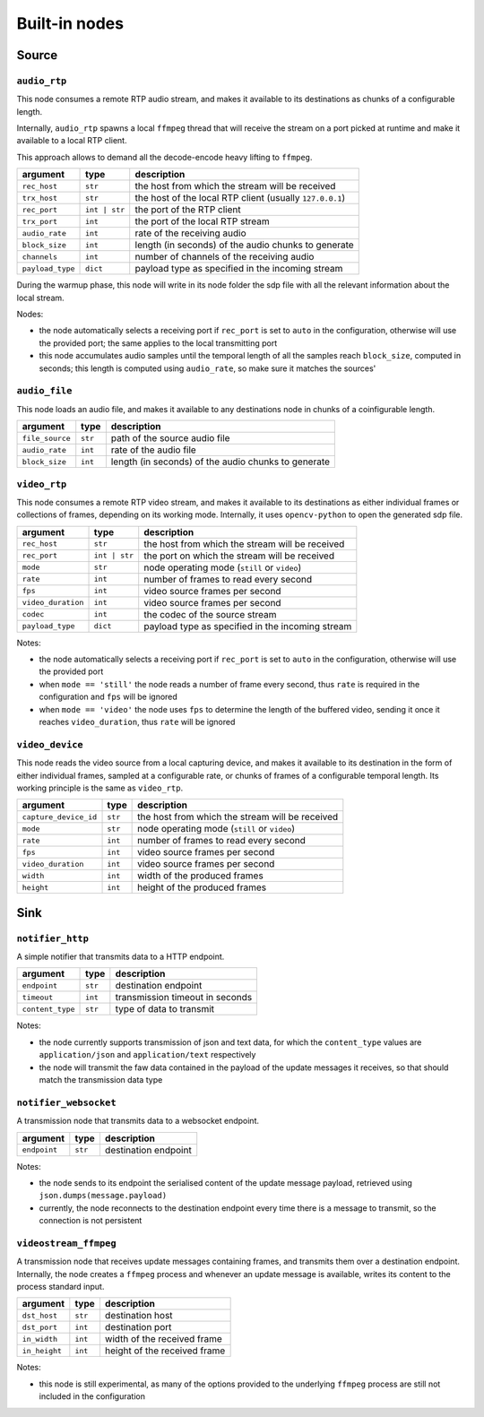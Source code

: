 ##############
Built-in nodes
##############

Source
======

``audio_rtp``
-------------
This node consumes a remote RTP audio stream, and makes it available to its
destinations as chunks of a configurable length.

Internally, ``audio_rtp`` spawns a local ``ffmpeg`` thread that will receive
the stream on a port picked at runtime and make it available to a local RTP
client.

.. image:: ../_static/img/rtp_node.svg
   :alt: RTP audio node
   :align: center

This approach allows to demand all the decode-encode heavy lifting to
``ffmpeg``.

+------------------+---------------+----------------------------------------+
| argument         | type          | description                            |
+==================+===============+========================================+
| ``rec_host``     | ``str``       | the host from which the stream will be |
|                  |               | received                               |
+------------------+---------------+----------------------------------------+
| ``trx_host``     | ``str``       | the host of the local RTP client       |
|                  |               | (usually ``127.0.0.1``)                |
+------------------+---------------+----------------------------------------+
| ``rec_port``     | ``int | str`` | the port of the RTP client             |
+------------------+---------------+----------------------------------------+
| ``trx_port``     | ``int``       | the port of the local RTP stream       |
+------------------+---------------+----------------------------------------+
| ``audio_rate``   | ``int``       | rate of the receiving audio            |
+------------------+---------------+----------------------------------------+
|  ``block_size``  | ``int``       | length (in seconds) of the audio chunks|
|                  |               | to generate                            |
+------------------+---------------+----------------------------------------+
|  ``channels``    | ``int``       | number of channels of the receiving    |
|                  |               | audio                                  |
+------------------+---------------+----------------------------------------+
| ``payload_type`` | ``dict``      | payload type as specified in the       |
|                  |               | incoming stream                        |
+------------------+---------------+----------------------------------------+

During the warmup phase, this node will write in its node folder the sdp file
with all the relevant information about the local stream.

Nodes:

- the node automatically selects a receiving port if ``rec_port`` is set to
  ``auto`` in the configuration, otherwise will use the provided port; the same
  applies to the local transmitting port
- this node accumulates audio samples until the temporal length of all the
  samples reach ``block_size``, computed in seconds; this length is computed
  using ``audio_rate``, so make sure it matches the sources'

``audio_file``
--------------
This node loads an audio file, and makes it available to any destinations node
in chunks of a coinfigurable length.

+------------------+----------+----------------------------------------+
| argument         | type     | description                            |
+==================+==========+========================================+
| ``file_source``  | ``str``  | path of the source audio file          |
+------------------+----------+----------------------------------------+
| ``audio_rate``   | ``int``  | rate of the audio file                 |
+------------------+----------+----------------------------------------+
|  ``block_size``  | ``int``  | length (in seconds) of the audio chunks|
|                  |          | to generate                            |
+------------------+----------+----------------------------------------+

``video_rtp``
-------------
This node consumes a remote RTP video stream, and makes it available to its
destinations as either individual frames or collections of frames, depending on
its working mode. Internally, it uses ``opencv-python`` to open the generated
sdp file.

+--------------------+---------------+----------------------------------------+
| argument           | type          | description                            |
+====================+===============+========================================+
| ``rec_host``       | ``str``       | the host from which the stream will be |
|                    |               | received                               |
+--------------------+---------------+----------------------------------------+
| ``rec_port``       | ``int | str`` | the port on which the stream will be   |
|                    |               | received                               |
+--------------------+---------------+----------------------------------------+
| ``mode``           | ``str``       | node operating mode (``still`` or      |
|                    |               | ``video``)                             |
+--------------------+---------------+----------------------------------------+
| ``rate``           | ``int``       | number of frames to read every second  |
+--------------------+---------------+----------------------------------------+
| ``fps``            | ``int``       | video source frames per second         |
+--------------------+---------------+----------------------------------------+
| ``video_duration`` | ``int``       | video source frames per second         |
+--------------------+---------------+----------------------------------------+
| ``codec``          | ``int``       | the codec of the source stream         |
+--------------------+---------------+----------------------------------------+
| ``payload_type``   | ``dict``      | payload type as specified in the       |
|                    |               | incoming stream                        |
+--------------------+---------------+----------------------------------------+

Notes:

- the node automatically selects a receiving port if ``rec_port`` is set to
  ``auto`` in the configuration, otherwise will use the provided port
- when ``mode == 'still'`` the node reads a number of frame every second, thus
  ``rate`` is required in the configuration and ``fps`` will be ignored
- when ``mode == 'video'`` the node uses ``fps`` to determine the length of the
  buffered video, sending it once it reaches ``video_duration``, thus ``rate``
  will be ignored

``video_device``
----------------
This node reads the video source from a local capturing device, and makes it
available to its destination in the form of either individual frames, sampled
at a configurable rate, or chunks of frames of a configurable temporal
length. Its working principle is the same as ``video_rtp``.

+-----------------------+----------+----------------------------------------+
| argument              | type     | description                            |
+=======================+==========+========================================+
| ``capture_device_id`` | ``str``  | the host from which the stream will be |
|                       |          | received                               |
+-----------------------+----------+----------------------------------------+
| ``mode``              | ``str``  | node operating mode (``still`` or      |
|                       |          | ``video``)                             |
+-----------------------+----------+----------------------------------------+
| ``rate``              | ``int``  | number of frames to read every second  |
+-----------------------+----------+----------------------------------------+
| ``fps``               | ``int``  | video source frames per second         |
+-----------------------+----------+----------------------------------------+
| ``video_duration``    | ``int``  | video source frames per second         |
+-----------------------+----------+----------------------------------------+
| ``width``             | ``int``  | width of the produced frames           |
+-----------------------+----------+----------------------------------------+
| ``height``            | ``int``  | height of the produced frames          |
+-----------------------+----------+----------------------------------------+

Sink
====

``notifier_http``
-----------------
A simple notifier that transmits data to a HTTP endpoint.

+------------------+----------+---------------------------------+
| argument         | type     | description                     |
+==================+==========+=================================+
| ``endpoint``     | ``str``  | destination endpoint            |
+------------------+----------+---------------------------------+
| ``timeout``      | ``int``  | transmission timeout in seconds |
+------------------+----------+---------------------------------+
| ``content_type`` | ``str``  | type of data to transmit        |
+------------------+----------+---------------------------------+

Notes:

- the node currently supports transmission of json and text data, for which the
  ``content_type`` values are ``application/json`` and ``application/text``
  respectively
- the node will transmit the faw data contained in the payload of the update
  messages it receives, so that should match the transmission data type

``notifier_websocket``
----------------------
A transmission node that transmits data to a websocket endpoint.

+------------------+----------+---------------------------------+
| argument         | type     | description                     |
+==================+==========+=================================+
| ``endpoint``     | ``str``  | destination endpoint            |
+------------------+----------+---------------------------------+

Notes:

- the node sends to its endpoint the serialised content of the update message
  payload, retrieved using ``json.dumps(message.payload)``
- currently, the node reconnects to the destination endpoint every time there
  is a message to transmit, so the connection is not persistent

``videostream_ffmpeg``
----------------------
A transmission node that receives update messages containing frames, and
transmits them over a destination endpoint. Internally, the node creates a
``ffmpeg`` process and whenever an update message is available, writes its
content to the process standard input.

+------------------+----------+---------------------------------+
| argument         | type     | description                     |
+==================+==========+=================================+
| ``dst_host``     | ``str``  | destination host                |
+------------------+----------+---------------------------------+
| ``dst_port``     | ``int``  | destination port                |
+------------------+----------+---------------------------------+
| ``in_width``     | ``int``  | width of the received frame     |
+------------------+----------+---------------------------------+
| ``in_height``    | ``int``  | height of the received frame    |
+------------------+----------+---------------------------------+

Notes:

- this node is still experimental, as many of the options provided to the
  underlying ``ffmpeg`` process are still not included in the configuration
